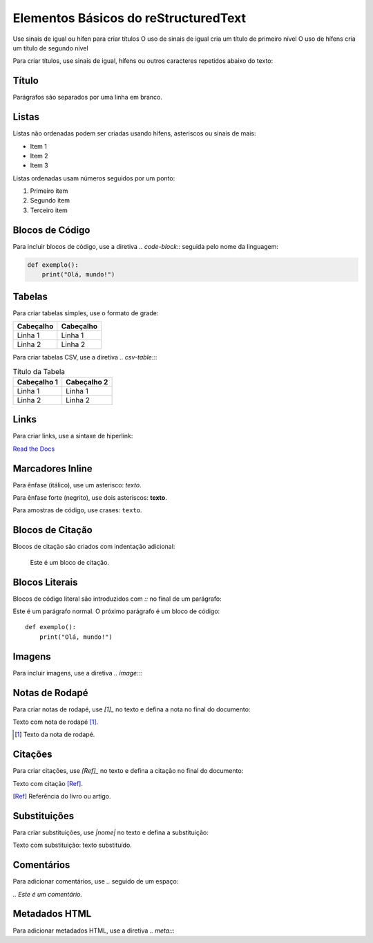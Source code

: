 Elementos Básicos do reStructuredText
=====================================

Use sinais de igual ou hífen para criar títulos
O uso de sinais de igual cria um título de primeiro nível
O uso de hífens cria um título de segundo nível

Para criar títulos, use sinais de igual, hífens ou outros caracteres repetidos abaixo do texto:

Título
------

Parágrafos são separados por uma linha em branco.

Listas
------

Listas não ordenadas podem ser criadas usando hífens, asteriscos ou sinais de mais:

- Item 1
- Item 2
- Item 3

Listas ordenadas usam números seguidos por um ponto:

1. Primeiro item
2. Segundo item
3. Terceiro item

Blocos de Código
----------------

Para incluir blocos de código, use a diretiva `.. code-block::` seguida pelo nome da linguagem:

.. code-block:: python

   def exemplo():
       print("Olá, mundo!")

Tabelas
-------

Para criar tabelas simples, use o formato de grade:

+------------+------------+
| Cabeçalho  | Cabeçalho  |
+============+============+
| Linha 1    | Linha 1    |
+------------+------------+
| Linha 2    | Linha 2    |
+------------+------------+

Para criar tabelas CSV, use a diretiva `.. csv-table::`:

.. csv-table:: Título da Tabela
    :header: "Cabeçalho 1", "Cabeçalho 2"

    "Linha 1", "Linha 1"
    "Linha 2", "Linha 2"

Links
-----

Para criar links, use a sintaxe de hiperlink:

`Read the Docs <https://readthedocs.org>`_

Marcadores Inline
-----------------

Para ênfase (itálico), use um asterisco: *texto*.

Para ênfase forte (negrito), use dois asteriscos: **texto**.

Para amostras de código, use crases: ``texto``.

Blocos de Citação
-----------------

Blocos de citação são criados com indentação adicional:

   Este é um bloco de citação.

Blocos Literais
---------------

Blocos de código literal são introduzidos com `::` no final de um parágrafo:

Este é um parágrafo normal. O próximo parágrafo é um bloco de código::

   def exemplo():
       print("Olá, mundo!")

Imagens
-------

Para incluir imagens, use a diretiva `.. image::`:

.. image:: image.svg
    :alt: Texto alternativo
    :width: 200

Notas de Rodapé
---------------

Para criar notas de rodapé, use `[1]_` no texto e defina a nota no final do documento:

Texto com nota de rodapé [1]_.

.. [1] Texto da nota de rodapé.

Citações
--------

Para criar citações, use `[Ref]_` no texto e defina a citação no final do documento:

Texto com citação [Ref]_.

.. [Ref] Referência do livro ou artigo.

Substituições
-------------

Para criar substituições, use `|nome|` no texto e defina a substituição:

.. |nome| replace:: texto substituído

Texto com substituição: |nome|.

Comentários
-----------

Para adicionar comentários, use `..` seguido de um espaço:

.. Este é um comentário.

`.. Este é um comentário.`

Metadados HTML
--------------

Para adicionar metadados HTML, use a diretiva `.. meta::`:

.. meta::
   :description: Descrição da página
   :keywords: palavras-chave, separadas, por, vírgulas
